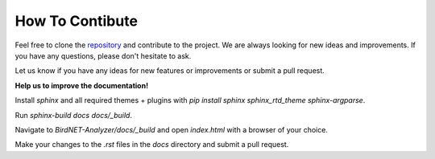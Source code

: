 How To Contibute
================

Feel free to clone the `repository <https://github.com/kahst/BirdNET-Analyzer>`_ and contribute to the project. We are always looking for new ideas and improvements. If you have any questions, please don't hesitate to ask.

Let us know if you have any ideas for new features or improvements or submit a pull request.

**Help us to improve the documentation!**

Install `sphinx` and all required themes + plugins with `pip install sphinx sphinx_rtd_theme sphinx-argparse`.

Run `sphinx-build docs docs/_build`.

Navigate to `BirdNET-Analyzer/docs/_build` and open `index.html` with a browser of your choice.

Make your changes to the `.rst` files in the `docs` directory and submit a pull request.